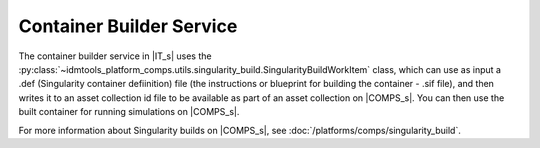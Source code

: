 =========================
Container Builder Service
=========================

The container builder service in |IT_s| uses the 
:py:class:`~idmtools_platform_comps.utils.singularity_build.SingularityBuildWorkItem`
class, which can use as input a .def (Singularity container defiinition) file 
(the instructions or blueprint for building the container - .sif file), and then 
writes it to an asset collection id file to be available as part of an asset collection on 
|COMPS_s|. You can then use the built container for running simulations on |COMPS_s|.

For more information about Singularity builds on |COMPS_s|, see :doc:`/platforms/comps/singularity_build`.


.. Supported features
.. ------------------
.. Clinton to provide list


.. Building a container workflow
.. =============================
.. Clinton, Ross 


.. Client caching implementation
.. =============================
.. Clinton


.. Examples
.. ========
.. The following container builder services examples are included:

.. * Build Python Container
.. * Build R Container

.. Build Python Container
.. ----------------------
.. (Sharon/Clinton)

.. Build R Container
.. -----------------
.. (Lauren/Sharron)
